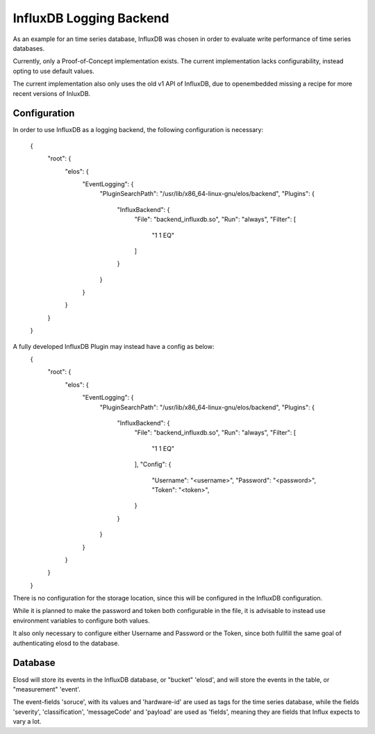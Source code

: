 InfluxDB Logging Backend
========================

As an example for an time series database, InfluxDB was chosen in order
to evaluate write performance of time series databases.

Currently, only a Proof-of-Concept implementation exists. The current
implementation lacks configurability, instead opting to use default values.

The current implementation also only uses the old v1 API of InfluxDB, due to
openembedded missing a recipe for more recent versions of InluxDB.

Configuration
-------------
In order to use InfluxDB as a logging backend, the following configuration is
necessary:
	{
	    "root": {
		"elos": {
		    "EventLogging": {
			"PluginSearchPath": "/usr/lib/x86_64-linux-gnu/elos/backend",
			"Plugins": {
			    "InfluxBackend": {
				"File": "backend_influxdb.so",
				"Run": "always",
				"Filter": [
				    "1 1 EQ"
				]
			    }
			}
		    }
		}
	    }
	}



A fully developed InfluxDB Plugin may instead have a config as below:
	{
	    "root": {
		"elos": {
		    "EventLogging": {
			"PluginSearchPath": "/usr/lib/x86_64-linux-gnu/elos/backend",
			"Plugins": {
			    "InfluxBackend": {
				"File": "backend_influxdb.so",
				"Run": "always",
				"Filter": [
				    "1 1 EQ"
				],
				"Config": {
					"Username": "<username>",
					"Password": "<password>",
					"Token": "<token>",
				}
			    }
			}
		    }
		}
	    }
	}

There is no configuration for the storage location, since this will be
configured in the InfluxDB configuration.

While it is planned to make the password and token both configurable in the file,
it is advisable to instead use environment variables to configure both values.

It also only necessary to configure either Username and Password or the Token,
since both fullfill the same goal of authenticating elosd to the database.

Database
--------
Elosd will store its events in the InfluxDB database, or "bucket" 'elosd', and
will store the events in the table, or "measurement" 'event'.

The event-fields 'soruce', with its values and 'hardware-id' are used as tags
for the time series database, while the fields 'severity', 'classification',
'messageCode' and 'payload' are used as 'fields', meaning they are fields that
Influx expects to vary a lot.
